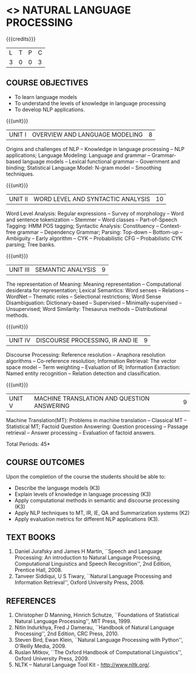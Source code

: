 * <<<PE503>>> NATURAL LANGUAGE PROCESSING
:properties:
:author: Dr. D. THenmozhi and Mr. B. Senthil Kumar
:date: 
:end:

#+begin_comment
- 1. Combined Unit 2 and 3 of AU into Unit 2, Unit 4 and 5 of AU into Unit 3 to give emphasis on
   NLP applications
- 2. For changes, see the indidual units
- 3. The unit headings are similar to M.E syllabus with addition and deletion of topics except Unit 4. 
     Unit 4 and 5 are focussing on NLP applications. Removed NLP using Python
- 4. Five Course outcomes specified and aligned with units
- 5. Not Applicable
#+end_comment

#+startup: showall

{{{credits}}}
|L|T|P|C|
|3|0|0|3|

** COURSE OBJECTIVES
- To learn language models
- To understand the levels of knowledge in language processing
- To develop NLP applications.

{{{unit}}}
| UNIT I | OVERVIEW AND LANGUAGE MODELING | 8 |
Origins and challenges of NLP -- Knowledge in language processing --
NLP applications; Language Modeling: Language and grammar --
Grammar-based language models -- Lexical functional grammar --
Government and binding; Statistical Language Model: N-gram model --
Smoothing techniques.

#+begin_comment

- 1. In AU syllabus few topics of word level analysis are is covered in this unit. We have moved those topics to Unit 2. 
- 2. Smoothing techniques are part of statistical language models are given in Unit 2. We have included in Unit 1. 
- 3. Removed spelling error detection and correction techniques.
- 4. Unit 1 is same as Unit 1 of M.E syllabus
#+end_comment

{{{unit}}}
| UNIT II | WORD LEVEL AND SYNTACTIC ANALYSIS | 10 |
Word Level Analysis: Regular expressions -- Survey of morphology --
Word and sentence tokenization -- Stemmer -- Word classes --
Part-of-Speech Tagging: HMM POS tagging; Syntactic Analysis:
Constituency -- Context-free grammar -- Dependency Grammar; Parsing:
Top-down -- Bottom-up -- Ambiguity -- Early algorithm -- CYK --
Probabilistic CFG -- Probabilistic CYK parsing; Tree banks.

#+begin_comment

- 1. As Unit 2 and 3 of AU are combined to Unit 2, the topics namely Transducers, Maximum Entropy models, Probabilistic Lexicalized CFGs, Feature structures and Unification of feature structures are removed.
- 2. Unit 2 is same as Unit 2 of M.E syllabus
#+end_comment


{{{unit}}}
| UNIT III | SEMANTIC ANALYSIS | 9 |
The representation of Meaning: Meaning representation -- Computational desiderata for representation; 
Lexical Semantics: Word senses -- Relations -- WordNet -- Thematic roles -- Selectional restrictions; 
Word Sense Disambiguation: Dictionary-based -- Supervised -- Minimally-supervised -- Unsupervised; 
Word Similarity: Thesaurus methods -- Distributional methods.

#+begin_comment

- 1. The topics namely First-Order Logic and Description Logics are removed. Unsupervised WSD is added
- 2. Discourse processing is moved to Unit 4 when compared with Unit 3 of M.E syllabus
#+end_comment

{{{unit}}}
| UNIT IV | DISCOURSE PROCESSING, IR AND IE | 9 |
Discourse Processing: Reference resolution -- Anaphora resolution algorithms -- Co-reference resolution; 
Information Retrieval: The vector space model -- Term weighting -- Evaluation of IR; 
Information Extraction: Named entity recognition -- Relation detection and classification.

#+begin_comment

- 1. AU does not focus on NLP applications. NLP applications namely IR and IE are included in this unit. Discourse processing of Unit 5 of AU syllabus is included here.
- 2. Removed Unit 4 of M.E syllabus and included applications in Unit 4 and 5 in detail.
#+end_comment

{{{unit}}}
| UNIT V | MACHINE TRANSLATION AND QUESTION ANSWERING  | 9 |
Machine Translation(MT): Problems in machine translation -- Classical
MT -- Statistical MT; Factoid Question Answering: Question processing -- Passage retrieval
-- Answer processing -- Evaluation of factoid answers.

#+begin_comment

- 1. AU focuses on lexical resources but not on applications. NLP applications namely MT and QA  are included in this unit. Lexical resources are removed which will be indirectly covered through NLP applications.
- 2. Additionally included the application namely QA when compared with M.E syllabus.
#+end_comment

\hfill *Total Periods: 45*

** COURSE OUTCOMES
Upon the completion of the course the students should be able to: 
- Describe the language models (K3)
- Explain levels of knowledge in language processing (K3)
- Apply computational methods in semantic and discourse processing (K3)
- Apply NLP techniques to MT, IR, IE, QA and Summarization systems (K2)
- Apply evaluation metrics for different NLP applications (K3).

** TEXT BOOKS
1. Daniel Jurafsky and James H Martin, ``Speech and Language
   Processing: An introduction to Natural Language Processing,
   Computational Linguistics and Speech Recognition'', 2nd Edition,
   Prentice Hall, 2008.
2. Tanveer Siddiqui, U S Tiwary, ``Natural Language Processing and
   Information Retrieval'', Oxford University Press, 2008.

** REFERENCES
1. Christopher D Manning, Hinrich Schutze, ``Foundations of
   Statistical Natural Language Processing'', MIT Press, 1999.
2. Nitin Indurkhya, Fred J Damerau, ``Handbook of Natural Language
   Processing'', 2nd Edition, CRC Press, 2010.
3. Steven Bird, Ewan Klein, ``Natural Language Processing with
   Python'', O'Reilly Media, 2009.
4. Ruslan Mitkov, ``The Oxford Handbook of Computational
   Linguistics'', Oxford University Press, 2009.
5. NLTK -- Natural Language Tool Kit - http://www.nltk.org/.
